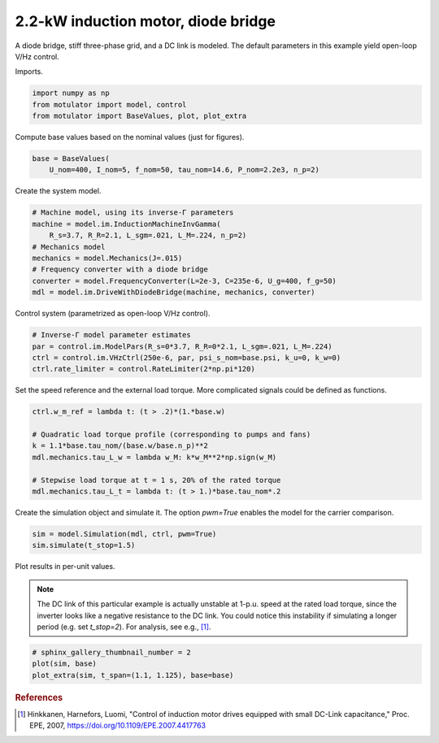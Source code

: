 
.. DO NOT EDIT.
.. THIS FILE WAS AUTOMATICALLY GENERATED BY SPHINX-GALLERY.
.. TO MAKE CHANGES, EDIT THE SOURCE PYTHON FILE:
.. "auto_examples/vhz/plot_vhz_ctrl_im_2kw.py"
.. LINE NUMBERS ARE GIVEN BELOW.

.. only:: html

    .. note::
        :class: sphx-glr-download-link-note

        :ref:`Go to the end <sphx_glr_download_auto_examples_vhz_plot_vhz_ctrl_im_2kw.py>`
        to download the full example code

.. rst-class:: sphx-glr-example-title

.. _sphx_glr_auto_examples_vhz_plot_vhz_ctrl_im_2kw.py:


2.2-kW induction motor, diode bridge
====================================

A diode bridge, stiff three-phase grid, and a DC link is modeled. The default
parameters in this example yield open-loop V/Hz control. 

.. GENERATED FROM PYTHON SOURCE LINES 10-11

Imports.

.. GENERATED FROM PYTHON SOURCE LINES 11-16

.. code-block:: default


    import numpy as np
    from motulator import model, control
    from motulator import BaseValues, plot, plot_extra








.. GENERATED FROM PYTHON SOURCE LINES 17-18

Compute base values based on the nominal values (just for figures).

.. GENERATED FROM PYTHON SOURCE LINES 18-22

.. code-block:: default


    base = BaseValues(
        U_nom=400, I_nom=5, f_nom=50, tau_nom=14.6, P_nom=2.2e3, n_p=2)








.. GENERATED FROM PYTHON SOURCE LINES 23-24

Create the system model.

.. GENERATED FROM PYTHON SOURCE LINES 24-34

.. code-block:: default


    # Machine model, using its inverse-Γ parameters
    machine = model.im.InductionMachineInvGamma(
        R_s=3.7, R_R=2.1, L_sgm=.021, L_M=.224, n_p=2)
    # Mechanics model
    mechanics = model.Mechanics(J=.015)
    # Frequency converter with a diode bridge
    converter = model.FrequencyConverter(L=2e-3, C=235e-6, U_g=400, f_g=50)
    mdl = model.im.DriveWithDiodeBridge(machine, mechanics, converter)








.. GENERATED FROM PYTHON SOURCE LINES 35-36

Control system (parametrized as open-loop V/Hz control).

.. GENERATED FROM PYTHON SOURCE LINES 36-42

.. code-block:: default


    # Inverse-Γ model parameter estimates
    par = control.im.ModelPars(R_s=0*3.7, R_R=0*2.1, L_sgm=.021, L_M=.224)
    ctrl = control.im.VHzCtrl(250e-6, par, psi_s_nom=base.psi, k_u=0, k_w=0)
    ctrl.rate_limiter = control.RateLimiter(2*np.pi*120)








.. GENERATED FROM PYTHON SOURCE LINES 43-45

Set the speed reference and the external load torque. More complicated
signals could be defined as functions.

.. GENERATED FROM PYTHON SOURCE LINES 45-55

.. code-block:: default


    ctrl.w_m_ref = lambda t: (t > .2)*(1.*base.w)

    # Quadratic load torque profile (corresponding to pumps and fans)
    k = 1.1*base.tau_nom/(base.w/base.n_p)**2
    mdl.mechanics.tau_L_w = lambda w_M: k*w_M**2*np.sign(w_M)

    # Stepwise load torque at t = 1 s, 20% of the rated torque
    mdl.mechanics.tau_L_t = lambda t: (t > 1.)*base.tau_nom*.2








.. GENERATED FROM PYTHON SOURCE LINES 56-58

Create the simulation object and simulate it. The option `pwm=True` enables
the model for the carrier comparison.

.. GENERATED FROM PYTHON SOURCE LINES 58-62

.. code-block:: default


    sim = model.Simulation(mdl, ctrl, pwm=True)
    sim.simulate(t_stop=1.5)








.. GENERATED FROM PYTHON SOURCE LINES 63-70

Plot results in per-unit values.

.. note::
   The DC link of this particular example is actually unstable at 1-p.u.
   speed at the rated load torque, since the inverter looks like a negative
   resistance to the DC link. You could notice this instability if simulating
   a longer period (e.g. set `t_stop=2`). For analysis, see e.g., [#Hin2007]_.

.. GENERATED FROM PYTHON SOURCE LINES 70-75

.. code-block:: default


    # sphinx_gallery_thumbnail_number = 2
    plot(sim, base)
    plot_extra(sim, t_span=(1.1, 1.125), base=base)




.. rst-class:: sphx-glr-horizontal


    *

      .. image-sg:: /auto_examples/vhz/images/sphx_glr_plot_vhz_ctrl_im_2kw_001.png
         :alt: plot vhz ctrl im 2kw
         :srcset: /auto_examples/vhz/images/sphx_glr_plot_vhz_ctrl_im_2kw_001.png
         :class: sphx-glr-multi-img

    *

      .. image-sg:: /auto_examples/vhz/images/sphx_glr_plot_vhz_ctrl_im_2kw_002.png
         :alt: plot vhz ctrl im 2kw
         :srcset: /auto_examples/vhz/images/sphx_glr_plot_vhz_ctrl_im_2kw_002.png
         :class: sphx-glr-multi-img

    *

      .. image-sg:: /auto_examples/vhz/images/sphx_glr_plot_vhz_ctrl_im_2kw_003.png
         :alt: plot vhz ctrl im 2kw
         :srcset: /auto_examples/vhz/images/sphx_glr_plot_vhz_ctrl_im_2kw_003.png
         :class: sphx-glr-multi-img





.. GENERATED FROM PYTHON SOURCE LINES 76-81

.. rubric:: References

.. [#Hin2007] Hinkkanen, Harnefors, Luomi, "Control of induction motor drives
   equipped with small DC-Link capacitance," Proc. EPE, 2007,
   https://doi.org/10.1109/EPE.2007.4417763


.. rst-class:: sphx-glr-timing

   **Total running time of the script:** ( 0 minutes  14.555 seconds)


.. _sphx_glr_download_auto_examples_vhz_plot_vhz_ctrl_im_2kw.py:

.. only:: html

  .. container:: sphx-glr-footer sphx-glr-footer-example




    .. container:: sphx-glr-download sphx-glr-download-python

      :download:`Download Python source code: plot_vhz_ctrl_im_2kw.py <plot_vhz_ctrl_im_2kw.py>`

    .. container:: sphx-glr-download sphx-glr-download-jupyter

      :download:`Download Jupyter notebook: plot_vhz_ctrl_im_2kw.ipynb <plot_vhz_ctrl_im_2kw.ipynb>`


.. only:: html

 .. rst-class:: sphx-glr-signature

    `Gallery generated by Sphinx-Gallery <https://sphinx-gallery.github.io>`_
